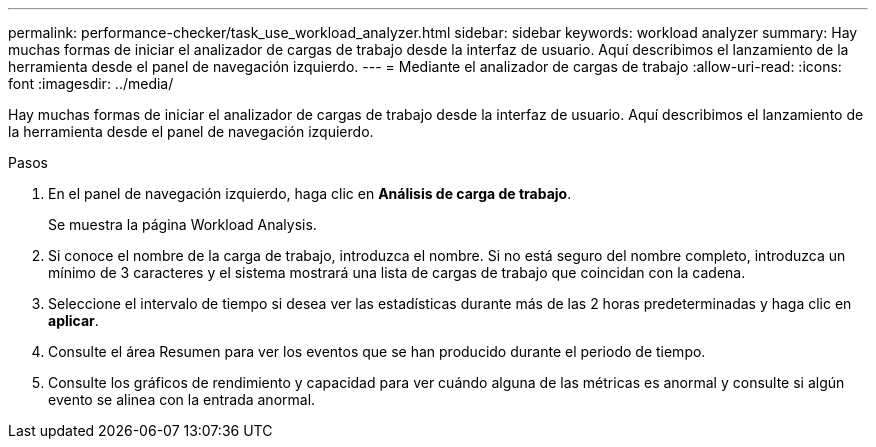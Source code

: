 ---
permalink: performance-checker/task_use_workload_analyzer.html 
sidebar: sidebar 
keywords: workload analyzer 
summary: Hay muchas formas de iniciar el analizador de cargas de trabajo desde la interfaz de usuario. Aquí describimos el lanzamiento de la herramienta desde el panel de navegación izquierdo. 
---
= Mediante el analizador de cargas de trabajo
:allow-uri-read: 
:icons: font
:imagesdir: ../media/


[role="lead"]
Hay muchas formas de iniciar el analizador de cargas de trabajo desde la interfaz de usuario. Aquí describimos el lanzamiento de la herramienta desde el panel de navegación izquierdo.

.Pasos
. En el panel de navegación izquierdo, haga clic en *Análisis de carga de trabajo*.
+
Se muestra la página Workload Analysis.

. Si conoce el nombre de la carga de trabajo, introduzca el nombre. Si no está seguro del nombre completo, introduzca un mínimo de 3 caracteres y el sistema mostrará una lista de cargas de trabajo que coincidan con la cadena.
. Seleccione el intervalo de tiempo si desea ver las estadísticas durante más de las 2 horas predeterminadas y haga clic en *aplicar*.
. Consulte el área Resumen para ver los eventos que se han producido durante el periodo de tiempo.
. Consulte los gráficos de rendimiento y capacidad para ver cuándo alguna de las métricas es anormal y consulte si algún evento se alinea con la entrada anormal.

